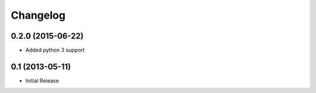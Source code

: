 Changelog
=========

0.2.0 (2015-06-22)
------------------

- Added python 3 support

0.1 (2013-05-11)
----------------

- Initial Release
